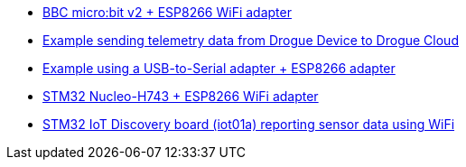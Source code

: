* link:https://github.com/drogue-iot/drogue-device/tree/main/examples/nrf52/microbit/esp8266[BBC micro:bit v2 + ESP8266 WiFi adapter]
* link:https://github.com/drogue-iot/drogue-device/tree/main/examples/std/cloud[Example sending telemetry data from Drogue Device to Drogue Cloud]
* link:https://github.com/drogue-iot/drogue-device/tree/main/examples/std/esp8266[Example using a USB-to-Serial adapter + ESP8266 adapter]
* link:https://github.com/drogue-iot/drogue-device/tree/main/examples/stm32h7/nucleo-h743zi/esp8266[STM32 Nucleo-H743 + ESP8266 WiFi adapter]
* link:https://github.com/drogue-iot/drogue-device/tree/main/examples/stm32l4/iot01a-wifi[STM32 IoT Discovery board (iot01a) reporting sensor data using WiFi]
